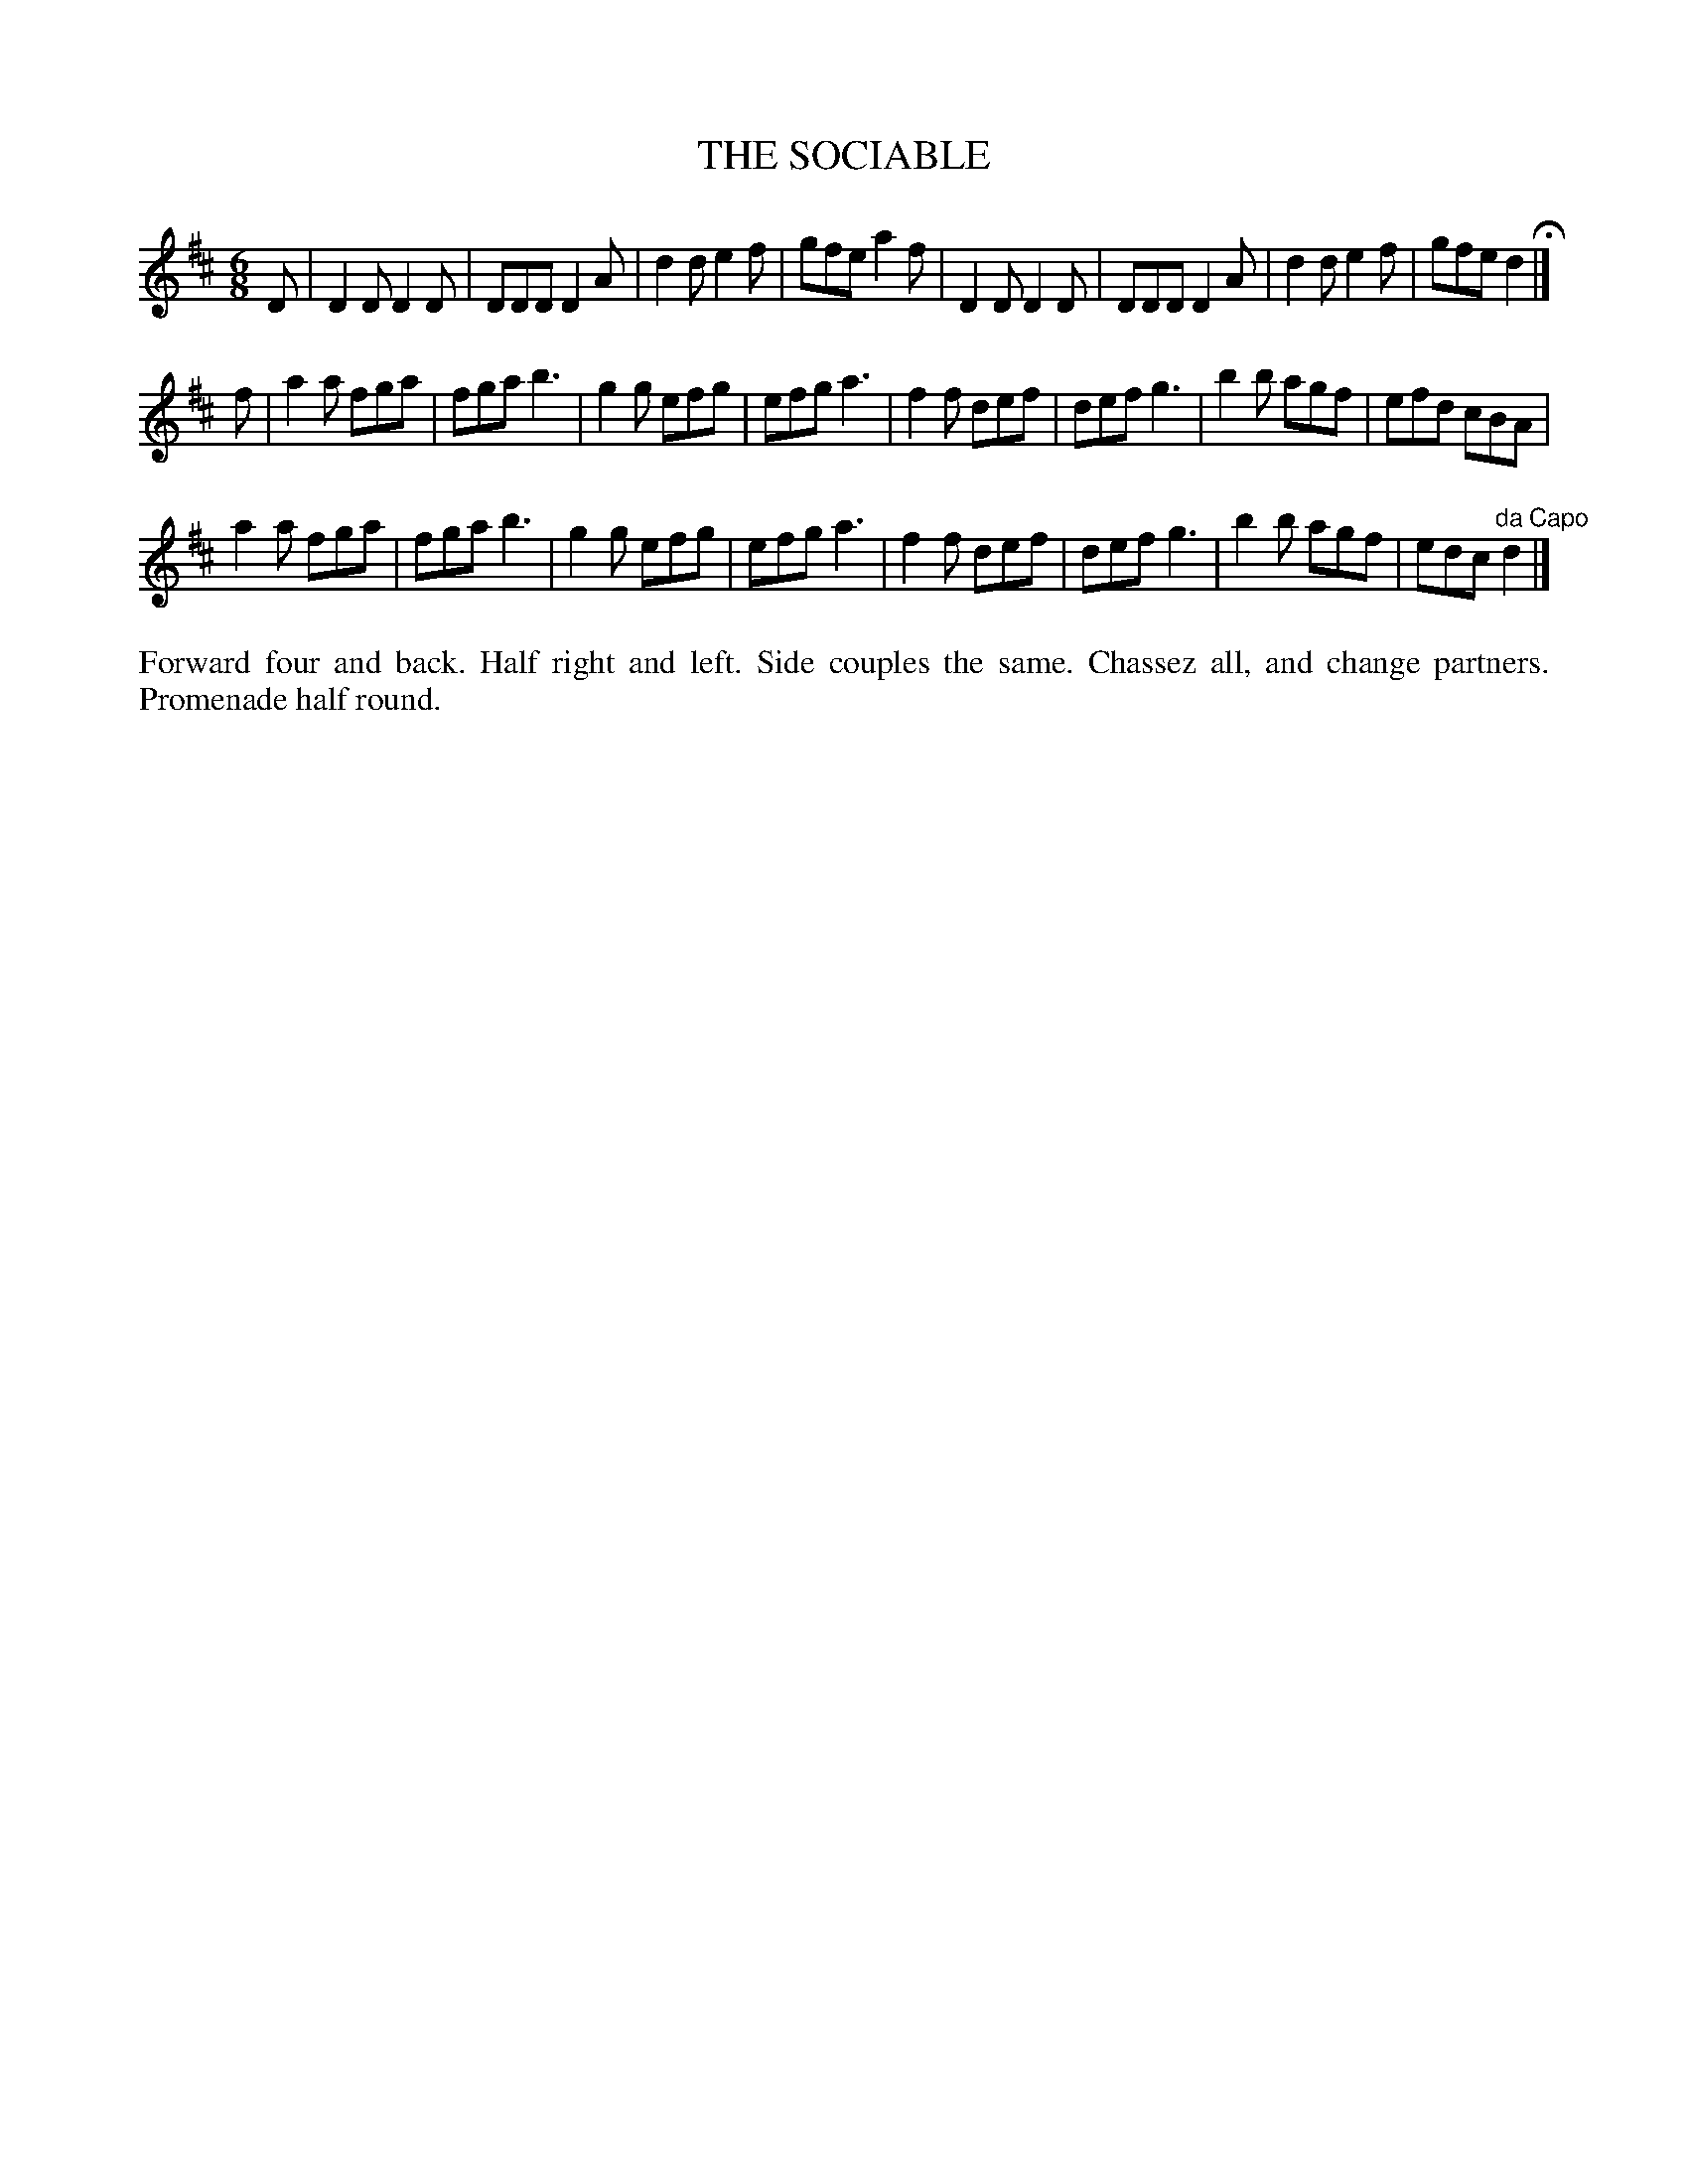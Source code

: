 X: 1182
T: THE SOCIABLE
B: Oliver Ditson "The Boston Collection of Instrumental Music" 1910 p.118 #2
F: http://conquest.imslp.info/files/imglnks/usimg/8/8f/IMSLP175643-PMLP309456-bostoncollection00bost_bw.pdf
%: 2012 John Chambers <jc:trillian.mit.edu>
M: 6/8
L: 1/8
K: D
D |\
D2D D2D | DDD D2A | d2d e2f | gfe a2f |\
D2D D2D | DDD D2A | d2d e2f | gfe d2 H|]
f |\
a2a fga | fga b3 | g2g efg | efg a3 |\
f2f def | def g3 | b2b agf | efd cBA |
a2a fga | fga b3 | g2g efg | efg a3 |\
f2f def | def g3 | b2b agf | edc "^da Capo"d2 |]
%%begintext align
Forward four and back.
Half right and left.
Side couples the same.
Chassez all, and change partners.
Promenade half round.
%%endtext
